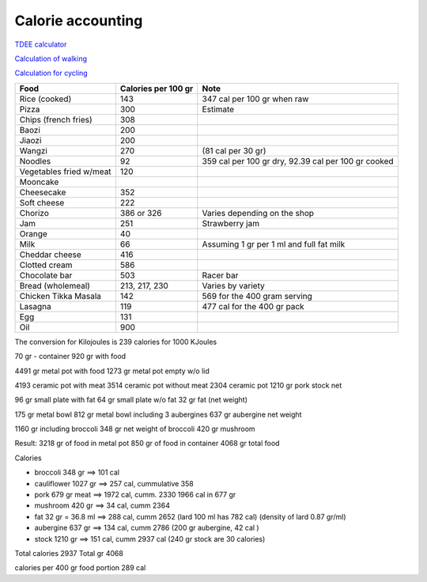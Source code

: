 ====================
 Calorie accounting
====================

`TDEE calculator <https://tdeecalculator.net/>`_

`Calculation of walking <https://www.thecalculatorsite.com/health/miles-steps.php>`_

`Calculation for cycling <https://runbundle.com/tools/cycling/cycling-calorie-calculator>`_


.. list-table::
   :header-rows: 1

   * - Food
     - Calories per 100 gr
     - Note
   * - Rice (cooked)
     - 143
     - 347 cal per 100 gr when raw
   * - Pizza
     - 300
     - Estimate
   * - Chips (french fries)
     - 308
     -
   * - Baozi
     - 200
     -
   * - Jiaozi
     - 200
     -
   * - Wangzi
     - 270
     - (81 cal per 30 gr)
   * - Noodles
     - 92
     - 359 cal per 100 gr dry,
       92.39 cal per 100 gr cooked
   * - Vegetables fried w/meat
     - 120
     -
   * - Mooncake
     -
     -
   * - Cheesecake
     - 352
     -
   * - Soft cheese
     - 222
     -
   * - Chorizo
     - 386 or 326
     - Varies depending on the shop
   * - Jam
     - 251
     - Strawberry jam
   * - Orange
     - 40
     -
   * - Milk
     - 66
     - Assuming 1 gr per 1 ml and full fat milk
   * - Cheddar cheese
     - 416
     -
   * - Clotted cream
     - 586
     -
   * - Chocolate bar
     - 503
     - Racer bar
   * - Bread (wholemeal)
     - 213, 217, 230
     - Varies by variety
   * - Chicken Tikka Masala
     - 142
     - 569 for the 400 gram serving
   * - Lasagna
     - 119
     - 477 cal for the 400 gr pack
   * - Egg
     - 131
     -
   * - Oil
     - 900
     -


The conversion for Kilojoules is 239 calories for 1000 KJoules


70 gr - container
920 gr with food

4491 gr metal pot with food
1273 gr metal pot empty w/o lid

4193 ceramic pot with meat
3514 ceramic pot without meat
2304 ceramic pot
1210 gr pork stock net


96 gr small plate with fat
64 gr small plate w/o fat
32 gr fat (net weight)

175 gr metal bowl
812 gr metal bowl including 3 aubergines
637 gr aubergine net weight

1160 gr including broccoli
348 gr net weight of broccoli
420 gr mushroom

Result:
3218 gr of food in metal pot
850 gr of food in container
4068 gr total food

Calories

- broccoli 348 gr ==> 101 cal

- cauliflower 1027 gr ==> 257 cal, cummulative 358

- pork 679 gr meat ==> 1972 cal, cumm. 2330
  1966 cal in 677 gr

- mushroom 420 gr ==> 34 cal, cumm 2364
- fat 32 gr = 36.8 ml ==> 288 cal, cumm 2652
  (lard 100 ml has 782 cal)
  (density of lard 0.87 gr/ml)
- aubergine 637 gr ==> 134 cal, cumm 2786
  (200 gr aubergine, 42 cal )
- stock 1210 gr ==> 151 cal, cumm 2937 cal
  (240 gr stock are 30 calories)

Total calories 2937
Total gr 4068

calories per 400 gr food portion 289 cal
